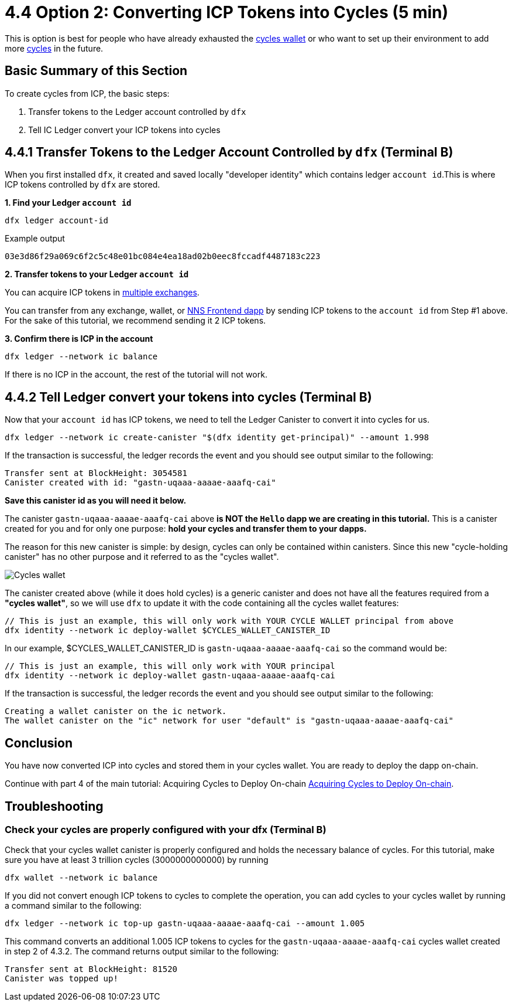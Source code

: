 = 4.4 Option 2: Converting ICP Tokens into Cycles (5 min)

This is option is best for people who have already exhausted the link:developers-guide/default-wallet[cycles wallet] or who want to set up their environment to add more link:developers-guide/concepts/tokens-cycles[cycles] in the future.

== Basic Summary of this Section
To create cycles from ICP, the basic steps:

1. Transfer tokens to the Ledger account controlled by `dfx`
2. Tell IC Ledger convert your ICP tokens into cycles 

== 4.4.1 Transfer Tokens to the Ledger Account Controlled by `dfx` (Terminal B)

When you first installed `dfx`, it created and saved locally "developer identity" which contains ledger `account id`.This is where ICP tokens controlled by `dfx` are stored.  

**1. Find your Ledger `account id`**
[source,bash]
----
dfx ledger account-id
----

Example output
[source,bash]
----
03e3d86f29a069c6f2c5c48e01bc084e4ea18ad02b0eec8fccadf4487183c223
----

**2. Transfer tokens to your Ledger `account id`**

You can acquire ICP tokens in link:https://wiki.internetcomputer.org/wiki/Managing_ICP_holdings[multiple exchanges].

You can transfer from any exchange, wallet, or link:https://wiki.internetcomputer.org/wiki/ICP_custody_with_NNS_frontend_dapp[NNS Frontend dapp] by sending ICP tokens to the `account id` from Step #1 above. For the sake of this tutorial, we recommend sending it 2 ICP tokens.

**3. Confirm there is ICP in the account**

[source,bash]
----
dfx ledger --network ic balance
----

If there is no ICP in the account, the rest of the tutorial will not work.

== 4.4.2 Tell Ledger convert your tokens into cycles (Terminal B)

Now that your `account id` has ICP tokens, we need to tell the Ledger Canister to convert it into cycles for us. 

[source,bash]
----
dfx ledger --network ic create-canister "$(dfx identity get-principal)" --amount 1.998
----

If the transaction is successful, the ledger records the event and you should see output similar to the following:

[source,bash]
----
Transfer sent at BlockHeight: 3054581
Canister created with id: "gastn-uqaaa-aaaae-aaafq-cai"
----

**Save this canister id as you will need it below.**

The canister `gastn-uqaaa-aaaae-aaafq-cai` above **is NOT the `Hello` dapp we are creating in this tutorial.** This is a canister created for you and for only one purpose: *hold your cycles and transfer them to your dapps.*

The reason for this new canister is simple: by design, cycles can only be contained within canisters. Since this new "cycle-holding canister" has no other purpose and it referred to as the "cycles wallet". 

image:quickstart/1-cycles-wallet.png[Cycles wallet]

The canister created above (while it does hold cycles) is a generic canister and does not have all the features required from a **"cycles wallet"**, so we will use `dfx` to update it with the code containing all the cycles wallet features: 

[source,bash]
----
// This is just an example, this will only work with YOUR CYCLE WALLET principal from above
dfx identity --network ic deploy-wallet $CYCLES_WALLET_CANISTER_ID
----

In our example, $CYCLES_WALLET_CANISTER_ID is `gastn-uqaaa-aaaae-aaafq-cai` so the command would be:

[source,bash]
----
// This is just an example, this will only work with YOUR principal
dfx identity --network ic deploy-wallet gastn-uqaaa-aaaae-aaafq-cai
----

If the transaction is successful, the ledger records the event and you should see output similar to the following:
[source,bash]
----
Creating a wallet canister on the ic network.
The wallet canister on the "ic" network for user "default" is "gastn-uqaaa-aaaae-aaafq-cai"
----

== Conclusion

You have now converted ICP into cycles and stored them in your cycles wallet. You are ready to deploy the dapp on-chain.

Continue with part 4 of the main tutorial: Acquiring Cycles to Deploy On-chain link:4-quickstart{outfilesuffix}[Acquiring Cycles to Deploy On-chain].

== Troubleshooting

=== Check your cycles are properly configured with your dfx (Terminal B)

Check that your cycles wallet canister is properly configured and holds the necessary balance of cycles. For this tutorial, make sure you have at least 3 trillion cycles (3000000000000) by running

[source, bash]
----
dfx wallet --network ic balance
----

If you did not convert enough ICP tokens to cycles to complete the operation, you can add cycles to your cycles wallet by running a command similar to the following:

[source, bash]
----
dfx ledger --network ic top-up gastn-uqaaa-aaaae-aaafq-cai --amount 1.005
----

This command converts an additional 1.005 ICP tokens to cycles for the `gastn-uqaaa-aaaae-aaafq-cai` cycles wallet created in step 2 of 4.3.2. The command returns output similar to the following:

[source, bash]
----
Transfer sent at BlockHeight: 81520
Canister was topped up!
